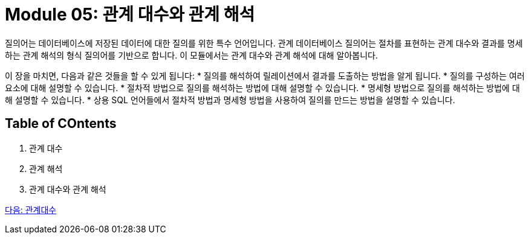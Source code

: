 = Module 05: 관계 대수와 관계 해석

질의어는 데이터베이스에 저장된 데이터에 대한 질의를 위한 특수 언어입니다. 관계 데이터베이스 질의어는 절차를 표현하는 관계 대수와 결과를 명세하는 관계 해석의 형식 질의어를 기반으로 합니다. 이 모듈에서는 관계 대수와 관계 해석에 대해 알아봅니다.

이 장을 마치면, 다음과 같은 것들을 할 수 있게 됩니다:
* 질의를 해석하여 릴레이션에서 결과를 도출하는 방법을 알게 됩니다.
* 질의를 구성하는 여러 요소에 대해 설명할 수 있습니다.
* 절차적 방법으로 질의를 해석하는 방법에 대해 설명할 수 있습니다.
* 명세형 방법으로 질의를 해석하는 방법에 대해 설명할 수 있습니다.
* 상용 SQL 언어들에서 절차적 방법과 명세형 방법을 사용하여 질의를 만드는 방법을 설명할 수 있습니다.

== Table of COntents
1.	관계 대수
2.	관계 해석
3.	관계 대수와 관계 해석

link:./02_algebra.adoc[다음: 관계대수]